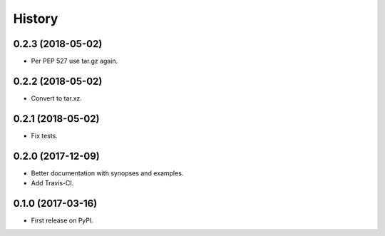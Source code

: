 =======
History
=======

0.2.3 (2018-05-02)
------------------

* Per PEP 527 use tar.gz again.

0.2.2 (2018-05-02)
------------------

* Convert to tar.xz.

0.2.1 (2018-05-02)
------------------

* Fix tests.

0.2.0 (2017-12-09)
------------------

* Better documentation with synopses and examples.

* Add Travis-CI.

0.1.0 (2017-03-16)
------------------

* First release on PyPI.
